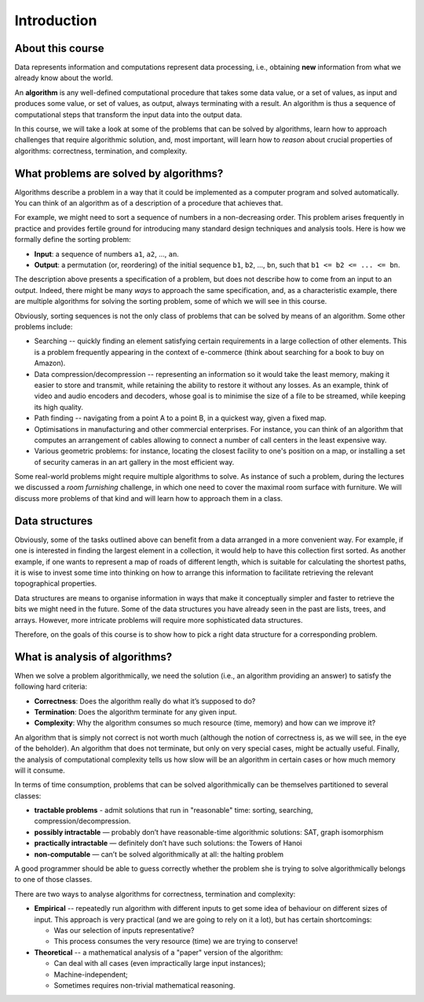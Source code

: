 .. -*- mode: rst -*-

Introduction
============

About this course
-----------------

Data represents information and computations represent data
processing, i.e., obtaining **new** information from what we already
know about the world.

An **algorithm** is any well-defined computational procedure that
takes some data value, or a set of values, as input and produces some
value, or set of values, as output, always terminating with a result.
An algorithm is thus a sequence of computational steps that transform
the input data into the output data.

In this course, we will take a look at some of the problems that can
be solved by algorithms, learn how to approach challenges that require
algorithmic solution, and, most important, will learn how to *reason*
about crucial properties of algorithms: correctness, termination, and
complexity.

What problems are solved by algorithms?
---------------------------------------

Algorithms describe a problem in a way that it could be implemented as
a computer program and solved automatically. You can think of an
algorithm as of a description of a procedure that achieves that.

For example, we might need to sort a sequence of numbers in a
non-decreasing order. This problem arises frequently in practice and
provides fertile ground for introducing many standard design
techniques and analysis tools. Here is how we formally define the
sorting problem:

* **Input**: a sequence of numbers ``a1``, ``a2``, ..., ``an``.

* **Output**: a permutation (or, reordering) of the initial sequence
  ``b1``, ``b2``, ..., ``bn``, such that ``b1 <= b2 <= ... <= bn``.

The description above presents a specification of a problem, but does
not describe how to come from an input to an output. Indeed, there might
be many *ways* to approach the same specification, and, as a
characteristic example, there are multiple algorithms for solving the
sorting problem, some of which we will see in this course.

Obviously, sorting sequences is not the only class of problems that
can be solved by means of an algorithm. Some other problems include:

* Searching -- quickly finding an element satisfying certain
  requirements in a large collection of other elements. This is a
  problem frequently appearing in the context of e-commerce (think
  about searching for a book to buy on Amazon).

* Data compression/decompression -- representing an information so it
  would take the least memory, making it easier to store and transmit,
  while retaining the ability to restore it without any losses. As an
  example, think of video and audio encoders and decoders, whose goal
  is to minimise the size of a file to be streamed, while keeping its
  high quality.

* Path finding -- navigating from a point A to a point B, in a
  quickest way, given a fixed map.

* Optimisations in manufacturing and other commercial enterprises. For
  instance, you can think of an algorithm that computes an arrangement
  of cables allowing to connect a number of call centers in the least
  expensive way.

* Various geometric problems: for instance, locating the closest
  facility to one's position on a map, or installing a set of security
  cameras in an art gallery in the most efficient way.

Some real-world problems might require multiple algorithms to solve.
As instance of such a problem, during the lectures we discussed a
*room furnishing* challenge, in which one need to cover the maximal
room surface with furniture. We will discuss more problems of that
kind and will learn how to approach them in a class.

Data structures
---------------

Obviously, some of the tasks outlined above can benefit from a data
arranged in a more convenient way. For example, if one is interested
in finding the largest element in a collection, it would help to have
this collection first sorted. As another example, if one wants to
represent a map of roads of different length, which is suitable for
calculating the shortest paths, it is wise to invest some time into
thinking on how to arrange this information to facilitate retrieving
the relevant topographical properties.

Data structures are means to organise information in ways that make it
conceptually simpler and faster to retrieve the bits we might need in
the future. Some of the data structures you have already seen in the
past are lists, trees, and arrays. However, more intricate problems
will require more sophisticated data structures. 

Therefore, on the goals of this course is to show how to pick a right
data structure for a corresponding problem.

What is analysis of algorithms?
-------------------------------

When we solve a problem algorithmically, we need the solution (i.e.,
an algorithm providing an answer) to satisfy the following hard
criteria:

* **Correctness**: Does the algorithm really do what it’s supposed to
  do?

* **Termination**: Does the algorithm terminate for any given input.

* **Complexity**: Why the algorithm consumes so much resource (time,
  memory) and how can we improve it?

An algorithm that is simply not correct is not worth much (although
the notion of correctness is, as we will see, in the eye of the
beholder). An algorithm that does not terminate, but only on very
special cases, might be actually useful. Finally, the analysis of
computational complexity tells us how slow will be an algorithm in
certain cases or how much memory will it consume.

In terms of time consumption, problems that can be solved
algorithmically can be themselves partitioned to several classes:

- **tractable problems** - admit solutions that run in "reasonable"
  time: sorting, searching, compression/decompression.

- **possibly intractable** — probably don’t have reasonable-time
  algorithmic solutions: SAT, graph isomorphism

- **practically intractable** — definitely don’t have such solutions:
  the Towers of Hanoi

- **non-computable** — can’t be solved algorithmically at all: the
  halting problem

A good programmer should be able to guess correctly whether the
problem she is trying to solve algorithmically belongs to one of those
classes.

There are two ways to analyse algorithms for correctness, termination
and complexity:

* **Empirical** -- repeatedly run algorithm with different inputs to get
  some idea of behaviour on different sizes of input. This approach is
  very practical (and we are going to rely on it a lot), but has
  certain shortcomings:
     
  * Was our selection of inputs representative?
  * This process consumes the very resource (time) we are trying to conserve!

* **Theoretical** -- a mathematical analysis of a "paper" version of the
  algorithm:

  * Can deal with all cases (even impractically large input instances);
  * Machine-independent;
  * Sometimes requires non-trivial mathematical reasoning.






